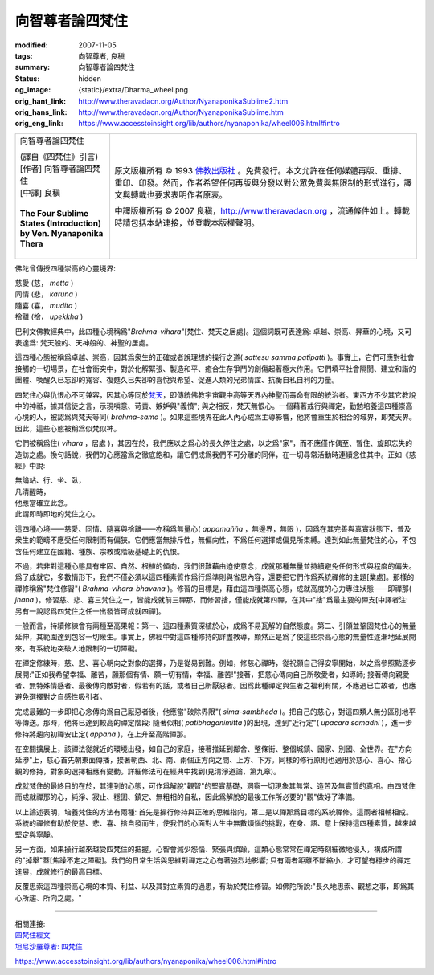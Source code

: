 向智尊者論四梵住
================

:modified: 2007-11-05
:tags: 向智尊者, 良稹
:summary: 向智尊者論四梵住
:status: hidden
:og_image: {static}/extra/Dharma_wheel.png
:orig_hant_link: http://www.theravadacn.org/Author/NyanaponikaSublime2.htm
:orig_hans_link: http://www.theravadacn.org/Author/NyanaponikaSublime.htm
:orig_eng_link: https://www.accesstoinsight.org/lib/authors/nyanaponika/wheel006.html#intro


.. role:: small
   :class: is-size-7

.. role:: fake-title
   :class: is-size-2 has-text-weight-bold

.. role:: fake-title-2
   :class: is-size-3

.. list-table::
   :class: table is-bordered is-striped is-narrow stack-th-td-on-mobile
   :widths: auto

   * - .. container:: has-text-centered

          :fake-title:`向智尊者論四梵住`

          | (譯自《四梵住》引言)
          | [作者] 向智尊者論四梵住
          | [中譯] 良稹
          |

          | **The Four Sublime States (Introduction)**
          | **by Ven. Nyanaponika Thera**
          |

     - .. container:: has-text-centered

          原文版權所有 © 1993 `佛教出版社`_ 。免費發行。本文允許在任何媒體再版、重排、重印、印發。然而，作者希望任何再版與分發以對公眾免費與無限制的形式進行，譯文與轉載也要求表明作者原衷。

          中譯版權所有 © 2007 良稹，http://www.theravadacn.org ，流通條件如上。轉載時請包括本站連接，並登載本版權聲明。

佛陀曾傳授四種崇高的心靈境界:

.. container:: ml-3 mb-2

   | 慈愛 (慈， *metta* )
   | 同情 (悲， *karuna* )
   | 隨喜 (喜， *mudita* )
   | 捨離 (捨， *upekkha* )

巴利文佛教經典中，此四種心境稱爲"*Brahma-vihara*"\ :small:`[梵住、梵天之居處]`\ 。這個詞既可表達爲: 卓越、崇高、昇華的心境，又可表達爲: 梵天般的、天神般的、神聖的居處。

這四種心態被稱爲卓越、崇高，因其爲衆生的正確或者說理想的操行之道( *sattesu samma patipatti* )。事實上，它們可應對社會接觸的一切場景，在社會衝突中，對於化解緊張、製造和平、癒合生存爭鬥的創傷起著極大作用。它們填平社會隔閡、建立和諧的團體、喚醒久已忘卻的寬容、復甦久已失卻的喜悅與希望、促進人類的兄弟情誼、抗衡自私自利的力量。

四梵住心與仇恨心不可兼容，因其心等同於\ `梵天`_\ ，即傳統佛教宇宙觀中高等天界內神聖而壽命有限的統治者。東西方不少其它教說中的神祗，據其信徒之言，示現嗔意、苛責、嫉妒與"義憤"; 與之相反，梵天無恨心。一個藉著戒行與禪定，勤勉培養這四種崇高心境的人，被認爲與梵天等同( *brahma-samo* )。如果這些境界在此人內心成爲主導影響，他將會重生於相合的域界，即梵天界。因此，這些心態被稱爲似梵似神。

.. _梵天: http://www.theravadacn.org/Refuge/31Planes.htm#14
.. TODO: replace 梵天 link

它們被稱爲住( *vihara* ，:small:`居處` )，其因在於，我們應以之爲心的長久停住之處，以之爲"家"，而不應僅作偶至、暫住、旋即忘失的造訪之處。換句話說，我們的心應當爲之徹底飽和，讓它們成爲我們不可分離的同伴，在一切尋常活動時連續念住其中。正如《慈經》中說:

.. container:: ml-3 mb-2

   | 無論站、行、坐、臥，
   | 凡清醒時，
   | 他應當確立此念。
   | 此謂即時即地的梵住之心。

這四種心境——慈愛、同情、隨喜與捨離——亦稱爲無量心( *appamañña* ，無邊界，無限 )，因爲在其完善與真實狀態下，普及衆生的範疇不應受任何限制而有偏狹。它們應當無排斥性，無偏向性，不爲任何選擇或偏見所束縛。達到如此無量梵住的心，不包含任何建立在國籍、種族、宗教或階級基礎上的仇恨。

不過，若非對這種心態具有牢固、自然、根植的傾向，我們很難藉由迫使意念，成就那種無量並持續避免任何形式與程度的偏失。爲了成就它，多數情形下，我們不僅必須以這四種素質作爲行爲準則與省思內容，還要把它們作爲系統禪修的主題\ :small:`[業處]`\ 。那樣的禪修稱爲"梵住修習"( *Brahma-vihara-bhavana* )。修習的目標是，藉由這四種崇高心態，成就高度的心力專注狀態——即禪那( *jhana* )。修習慈、悲、喜三梵住之一，皆能成就前三禪那，而修習捨，僅能成就第四禪，在其中"捨"爲最主要的禪支\ :small:`[中譯者注: 另有一說認爲四梵住之任一出發皆可成就四禪]`\ 。

一般而言，持續修練會有兩種至高果報：第一、這四種素質深植於心，成爲不易瓦解的自然態度。第二、引領並鞏固梵住心的無量延伸，其範圍達到包容一切衆生。事實上，佛經中對這四種修持的詳盡教導，顯然正是爲了使這些崇高心態的無量性逐漸地延展開來，有系統地突破人地限制的一切障礙。

在禪定修練時，慈、悲、喜心朝向之對象的選擇，乃是從易到難。例如，修慈心禪時，從祝願自己得安寧開始，以之爲參照點逐步展開:"正如我希望幸福、離苦，願那個有情、願一切有情，幸福、離苦!"接著，把慈心傳向自己所敬愛者，如導師; 接著傳向親愛者、無特殊情感者、最後傳向敵對者，假若有的話，或者自己所厭惡者。因爲此種禪定與生者之福利有關，不應選已亡故者，也應避免選擇對之自感性吸引者。

完成最難的一步即把心念傳向爲自己厭惡者後，他應當"破除界限"( *sima-sambheda* )。把自己的慈心，對這四類人無分區別地平等傳送。那時，他將已達到較高的禪定階段: 隨著似相( *patibhaganimitta* )的出現，達到"近行定"( *upacara samadhi* )，進一步修持將趨向初禪安止定( *appana* )，在上升至高階禪那。

在空間擴展上，該禪法從就近的環境出發，如自己的家庭，接著推延到鄰舍、整條街、整個城鎮、國家、別國、全世界。在"方向延滲"上，慈心首先朝東面傳播，接著朝西、北、南、兩個正方向之間、上方、下方。同樣的修行原則也適用於慈心、喜心、捨心觀的修持，對象的選擇相應有變動。詳細修法可在經典中找到(見清淨道論，第九章)。

成就梵住的最終目的在於，其達到的心態，可作爲解脫"觀智"的堅實基礎，洞察一切現象其無常、造苦及無實質的真相。由四梵住而成就禪那的心，純淨、寂止、穩固、鎮定、無粗相的自私，因此爲解脫的最後工作所必要的"觀"做好了準備。

以上論述表明，培養梵住的方法有兩種: 首先是操行修持與正確的思維指向，第二是以禪那爲目標的系統禪修。這兩者相輔相成。系統的禪修有助於使慈、悲、喜、捨自發而生，使我們的心面對人生中無數煩惱的挑戰，在身、語、意上保持這四種素質，越來越堅定與寧靜。

另一方面，如果操行越來越受四梵住的把握，心智會減少怨惱、緊張與煩躁，這類心態常常在禪定時刻細微地侵入，構成所謂的"掉舉"蓋\ :small:`[焦躁不定之障礙]`\ 。我們的日常生活與思維對禪定之心有著強烈地影響; 只有兩者距離不斷縮小，才可望有穩步的禪定進展，成就修行的最高目標。

反覆思索這四種崇高心境的本質、利益、以及其對立素質的過患，有助於梵住修習。如佛陀所說:"長久地思索、觀想之事，即爲其心所趨、所向之處。"

----

| 相關連接:
| `四梵住經文 <http://www.theravadacn.org/Sutta/passages.htm#brahma%20vihara>`_
| `坦尼沙羅尊者: 四梵住 <{filename}/pages/talk/thanissaro/the-sublime-attitudes%zh-hant.rst>`_

.. TODO: replace 四梵住經文 link

https://www.accesstoinsight.org/lib/authors/nyanaponika/wheel006.html#intro

.. _佛教出版社: https://www.bps.lk/
